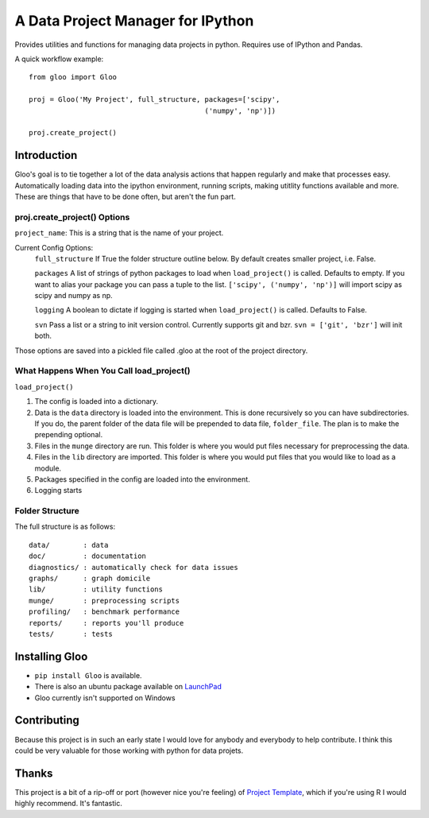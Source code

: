 ==============
A Data Project Manager for IPython
==============

Provides utilities and functions for managing data projects in python.  Requires
use of IPython and Pandas.

A quick workflow example::

    from gloo import Gloo

    proj = Gloo('My Project', full_structure, packages=['scipy',
                                              ('numpy', 'np')])

    proj.create_project()

Introduction
============

Gloo's goal is to tie together a lot of the data analysis actions that happen
regularly and make that processes easy.  Automatically loading data into the
ipython environment, running scripts, making utitlity functions available and
more.  These are things that have to be done often, but aren't the fun part.

proj.create_project() Options
---------------------------------------------------------

``project_name``: This is a string that is the name of your project.

Current Config Options:
  ``full_structure``  If True the folder structure outline below.  By default 
  creates smaller project, i.e. False.

  ``packages`` A list of strings of python packages to load when
  ``load_project()`` is called.  Defaults to empty.  If you want to alias your
  package you can pass a tuple to the list.  ``['scipy', ('numpy', 'np')]``
  will import scipy as scipy and numpy as np.

  ``logging`` A boolean to dictate if logging is started when
  ``load_project()`` is called.  Defaults to False.

  ``svn`` Pass a list or a string to init version control.  Currently supports
  git and bzr.  ``svn = ['git', 'bzr']`` will init both.

Those options are saved into a pickled file called .gloo at the root of the
project directory.

What Happens When You Call load_project()
-----------------------------------------

``load_project()``

1.  The config is loaded into a dictionary.
2.  Data is the ``data`` directory is loaded into the environment.  This is done
    recursively so you can have subdirectories.  If you do, the parent folder of
    the data file will be prepended to data file, ``folder_file``.  The plan is
    to make the prepending optional.
3.  Files in the ``munge`` directory are run.  This folder is where you would
    put files necessary for preprocessing the data.
4.  Files in the ``lib`` directory are imported.  This folder is where you would
    put files that you would like to load as a module.
5.  Packages specified in the config are loaded into the environment.
6.  Logging starts

Folder Structure
----------------
The full structure is as follows::

    data/        : data  
    doc/         : documentation  
    diagnostics/ : automatically check for data issues  
    graphs/      : graph domicile  
    lib/         : utility functions  
    munge/       : preprocessing scripts  
    profiling/   : benchmark performance  
    reports/     : reports you'll produce  
    tests/       : tests

Installing Gloo
===============

* ``pip install Gloo`` is available.
* There is also an ubuntu package available on `LaunchPad
  <https://code.launchpad.net/~pythonxy/+archive/pythonxy-devel>`_
* Gloo currently isn't supported on Windows

Contributing
============
Because this project is in such an early state I would love for anybody and
everybody to help contribute.  I think this could be very valuable for those
working with python for data projets.

Thanks
======
This project is a bit of a rip-off or port (however nice you're feeling) of
`Project Template <http://www.projecttemplate.net>`_, which if
you're using R I would highly recommend.  It's fantastic.

